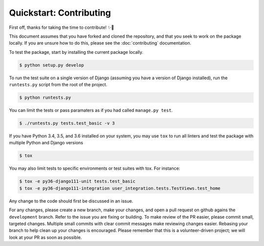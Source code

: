 ########################
Quickstart: Contributing
########################

First off, thanks for taking the time to contribute! ✨🎉

This document assumes that you have forked and cloned the repository,
and that you seek to work on the package locally. If you are unsure how
to do this, please see the :doc:`contributing` documentation.

To test the package, start by installing the current package locally.

.. code:: console

    $ python setup.py develop

To run the test suite on a single version of Django (assuming you have a
version of Django installed), run the ``runtests.py`` script from the
root of the project.

.. code:: console

    $ python runtests.py

You can limit the tests or pass paramaters as if you had called
``manage.py test``.

.. code:: console

    $ ./runtests.py tests.test_basic -v 3

If you have Python 3.4, 3.5, and 3.6 installed on your system, you may
use ``tox`` to run all linters and test the package with multiple Python and
Django versions

.. code:: console

    $ tox

You may also limit tests to specific environments or test suites with tox. For instance:

.. code:: console

    $ tox -e py36-django111-unit tests.test_basic
    $ tox -e py36-django111-integration user_integration.tests.TestViews.test_home

Any change to the code should first be discussed in an issue.

For any changes, please create a new branch, make your changes, and open
a pull request on github agains the ``development`` branch. Refer to the
issue you are fixing or building. To make review of the PR easier,
please commit small, targeted changes.  Multiple small commits with
clear commit messages make reviewing changes easier. Rebasing your
branch to help clean up your changes is encouraged. Please remember that
this is a volunteer-driven project; we will look at your PR as soon as
possible.

